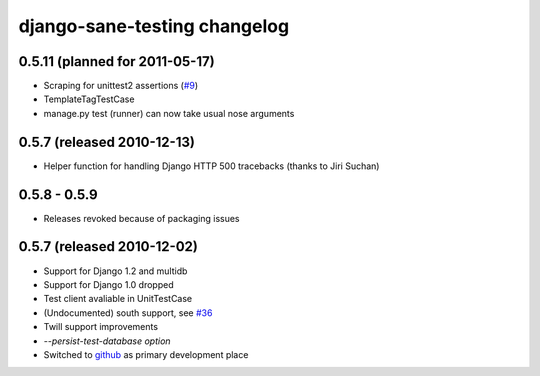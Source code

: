 .. _changelog:

django-sane-testing changelog
===============================

0.5.11 (planned for 2011-05-17)
--------------------------------
* Scraping for unittest2 assertions (`#9 <https://github.com/Almad/django-sane-testing/issues/9>`_)
* TemplateTagTestCase
* manage.py test (runner) can now take usual nose arguments

0.5.7 (released 2010-12-13)
-----------------------------
* Helper function for handling Django HTTP 500 tracebacks (thanks to Jiri Suchan)


0.5.8 - 0.5.9
-----------------------------
* Releases revoked because of packaging issues

0.5.7 (released 2010-12-02)
-----------------------------
* Support for Django 1.2 and multidb
* Support for Django 1.0 dropped
* Test client avaliable in UnitTestCase
* (Undocumented) south support, see `#36 <https://devel.almad.net/trac/django-sane-testing/ticket/36>`_
* Twill support improvements
* `--persist-test-database option`

* Switched to `github <https://github.com/Almad/django-sane-testing>`_ as primary development place